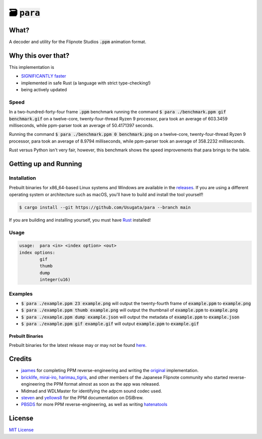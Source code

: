 🗃 :code:`para`
====================

.. image:: assets/para.png

What?
-----

A decoder and utility for the Flipnote Studios :code:`.ppm` animation format.

Why this over that?
-------------------

This implementation is

- `SIGNIFICANTLY faster <#speed>`_
- implemented in safe Rust (a language with strict type-checking!)
- being actively updated

Speed
^^^^^

In a two-hundred-forty-four frame :code:`.ppm` benchmark running the command
:code:`$ para ./benchmark.ppm gif benchmark.gif` on a twelve-core,
twenty-four-thread Ryzen 9 processor, para took an average of 603.3459 milliseconds,
while ppm-parser took an average of 50.4171397 seconds.

Running the command :code:`$ para ./benchmark.ppm 0 benchmark.png` on a twelve-core,
twenty-four-thread Ryzen 9 processor, para took an average of 8.9794 milliseconds,
while ppm-parser took an average of 358.2232 milliseconds.

Rust versus Python isn't very fair, however, this benchmark shows the speed improvements
that para brings to the table.

Getting up and Running
----------------------

Installation
^^^^^^^^^^^^

Prebuilt binaries for x86_64-based Linux systems and Windows are available in the
`releases <https://github.com/Usugata/para/releases/latest>`_. If you are using
a different operating system or architecture such as macOS, you'll have to build and
install the tool yourself!

.. code-block:: shell

  $ cargo install --git https://github.com/Usugata/para --branch main

If you are building and installing yourself, you must have
`Rust <https://www.rust-lang.org/>`_ installed!

Usage
^^^^^

.. code-block:: shell

  usage:  para <in> <index option> <out>
  index options:
          gif
          thumb
          dump
          integer(u16)

Examples
^^^^^^^^

- :code:`$ para ./example.ppm 23 example.png` will output the twenty-fourth frame
  of :code:`example.ppm` to :code:`example.png`
- :code:`$ para ./example.ppm thumb example.png` will output the thumbnail of
  :code:`example.ppm` to :code:`example.png`
- :code:`$ para ./example.ppm dump example.json` will output the metadata of
  :code:`example.ppm` to :code:`example.json`
- :code:`$ para ./example.ppm gif example.gif` will output :code:`example.ppm`
  to :code:`example.gif`

Prebuilt Binaries
"""""""""""""""""

Prebuilt binaries for the latest release may or may not be found
`here <https://github.com/Usugata/para/releases/latest>`_.

Credits
-------

- `jaames <https://github.com/jaames>`_ for completing PPM reverse-engineering and
  writing the `original <https://github.com/Flipnote-Collective/ppm-parser>`_ implementation.
- `bricklife <http://ugomemo.g.hatena.ne.jp/bricklife/20090307/1236391313>`_,
  `mirai-iro <http://mirai-iro.hatenablog.jp/entry/20090116/ugomemo_ppm>`_,
  `harimau_tigris <http://ugomemo.g.hatena.ne.jp/harimau_tigris>`_, and other members
  of the Japanese Flipnote community who started reverse-engineering the PPM format
  almost as soon as the app was released.
- Midmad and WDLMaster for identifying the adpcm sound codec used.
- `steven <http://www.dsibrew.org/wiki/User:Steven>`_ and
  `yellows8 <http://www.dsibrew.org/wiki/User:Yellows8>`_ for the PPM documentation on DSiBrew.
- `PBSDS <https://github.com/pbsds>`_ for more PPM reverse-engineering, as well as
  writing `hatenatools <https://github.com/pbsds/Hatenatools>`_

License
-------

`MIT License <./LICENSE>`_

